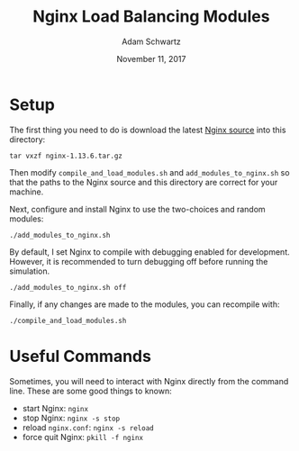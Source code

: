 #+TITLE: Nginx Load Balancing Modules
#+AUTHOR: Adam Schwartz
#+DATE: November 11, 2017
#+OPTIONS: ':true *:true toc:nil num:nil

* Setup
The first thing you need to do is download the latest [[https://nginx.org/en/download.html][Nginx source]] into this directory:
#+BEGIN_SRC text
tar vxzf nginx-1.13.6.tar.gz
#+END_SRC

Then modify =compile_and_load_modules.sh= and
=add_modules_to_nginx.sh= so that the paths to the Nginx source and
this directory are correct for your machine.

Next, configure and install Nginx to use the two-choices and random modules:
#+BEGIN_SRC text
./add_modules_to_nginx.sh
#+END_SRC

By default, I set Nginx to compile with debugging enabled for
development. However, it is recommended to turn debugging off before
running the simulation.
#+BEGIN_SRC text
./add_modules_to_nginx.sh off
#+END_SRC

Finally, if any changes are made to the modules, you can recompile with:
#+BEGIN_SRC text
./compile_and_load_modules.sh
#+END_SRC

* Useful Commands
Sometimes, you will need to interact with Nginx directly from the
command line. These are some good things to known:

- start Nginx: =nginx=
- stop Nginx: =nginx -s stop=
- reload =nginx.conf=: =nginx -s reload=
- force quit Nginx: =pkill -f nginx=

